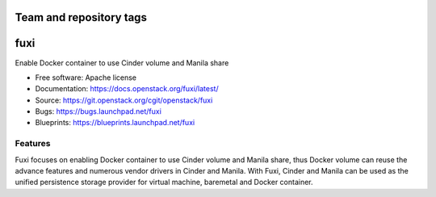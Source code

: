 ========================
Team and repository tags
========================

.. image:: https://governance.openstack.org/badges/fuxi.svg
    :target: https://governance.openstack.org/reference/tags/index.html

.. Change things from this point on

===============================
fuxi
===============================

Enable Docker container to use Cinder volume and Manila share

* Free software: Apache license
* Documentation: https://docs.openstack.org/fuxi/latest/
* Source: https://git.openstack.org/cgit/openstack/fuxi
* Bugs: https://bugs.launchpad.net/fuxi
* Blueprints: https://blueprints.launchpad.net/fuxi

Features
--------

Fuxi focuses on enabling Docker container to use Cinder volume and Manila
share, thus Docker volume can reuse the advance features and numerous vendor
drivers in Cinder and Manila. With Fuxi, Cinder and Manila can be used as
the unified persistence storage provider for virtual machine, baremetal
and Docker container.
